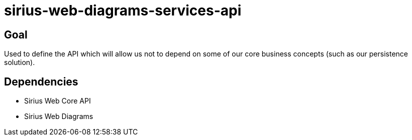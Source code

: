 = sirius-web-diagrams-services-api

== Goal

Used to define the API which will allow us not to depend on some of our core business concepts (such as our persistence solution).

== Dependencies

- Sirius Web Core API
- Sirius Web Diagrams